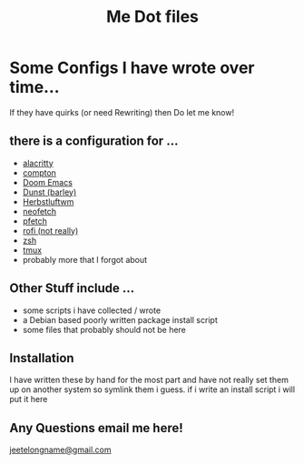 #+TITLE: Me Dot files

* Some Configs I have wrote over time...
If they have quirks (or need Rewriting) then Do let me know!
** there is a configuration for ...
    - [[https://github.com/alacritty][alacritty]]
    - [[https://github.com/chjj/compton][compton]]
    - [[https://github.com/hlissner/doom-emacs][Doom Emacs]]
    - [[https://dunst-project.org/][Dunst (barley)]]
    - [[https://herbstluftwm.org][Herbstluftwm]]
    - [[https://github.com/dylanaraps/neofetch][neofetch]]
    - [[https://github.com/dylanaraps/pfetch][pfetch]]
    - [[https://github.com/davatorium/rofi][rofi (not really)]]
    - [[https://www.zsh.org][zsh]]
    - [[https://github.com/tmux/tmux/wiki][tmux]]
    - probably more that I forgot about
** Other Stuff include ...
    - some scripts i have collected / wrote
    - a Debian based poorly written package install script
    - some files that probably should not be here
** Installation
I have written these by hand for the  most part and have not really set them up on another system so symlink them i guess. if i write an install script i will put it here

** Any Questions email me here!
[[mailto:jeetelongname@gmail.com][jeetelongname@gmail.com]]
